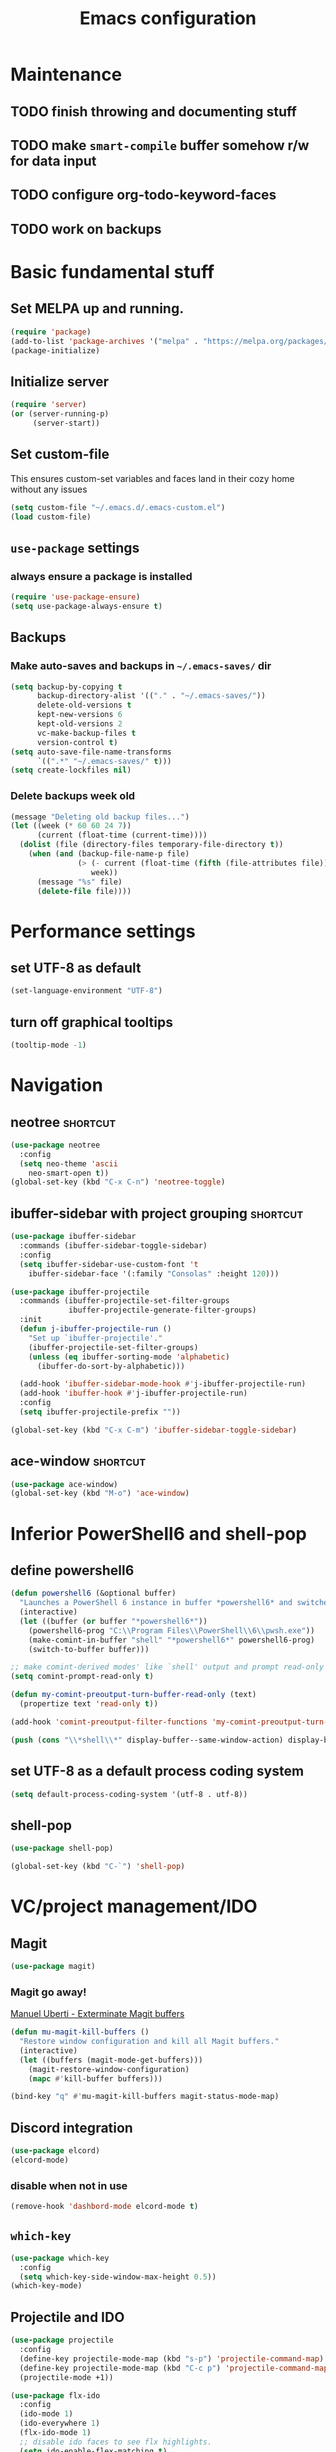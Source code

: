 #+TITLE: Emacs configuration

* Maintenance
** TODO finish throwing and documenting stuff
** TODO make =smart-compile= buffer somehow r/w for data input
** TODO configure org-todo-keyword-faces
** TODO work on backups

* Basic fundamental stuff
** Set MELPA up and running.
#+BEGIN_SRC emacs-lisp
(require 'package)
(add-to-list 'package-archives '("melpa" . "https://melpa.org/packages/"))
(package-initialize)
#+END_SRC
** Initialize server
#+BEGIN_SRC emacs-lisp
(require 'server)
(or (server-running-p)
     (server-start))
#+END_SRC
** Set custom-file
This ensures custom-set variables and faces land in their cozy home without any issues
#+BEGIN_SRC emacs-lisp
(setq custom-file "~/.emacs.d/.emacs-custom.el")
(load custom-file)
#+END_SRC
** =use-package= settings
*** always ensure a package is installed
#+BEGIN_SRC emacs-lisp
(require 'use-package-ensure)
(setq use-package-always-ensure t)
#+END_SRC
** Backups
*** Make auto-saves and backups in =~/.emacs-saves/= dir
#+BEGIN_SRC emacs-lisp
(setq backup-by-copying t      
      backup-directory-alist '(("." . "~/.emacs-saves/"))
      delete-old-versions t
      kept-new-versions 6
      kept-old-versions 2
      vc-make-backup-files t
      version-control t)
(setq auto-save-file-name-transforms
      `((".*" "~/.emacs-saves/" t)))
(setq create-lockfiles nil)
#+END_SRC
*** Delete backups week old
#+BEGIN_SRC emacs-lisp
(message "Deleting old backup files...")
(let ((week (* 60 60 24 7))
      (current (float-time (current-time))))
  (dolist (file (directory-files temporary-file-directory t))
    (when (and (backup-file-name-p file)
               (> (- current (float-time (fifth (file-attributes file))))
                  week))
      (message "%s" file)
      (delete-file file))))
#+END_SRC
* Performance settings
** set UTF-8 as default
#+BEGIN_SRC emacs-lisp
(set-language-environment "UTF-8")
#+END_SRC
** turn off graphical tooltips
#+BEGIN_SRC emacs-lisp
(tooltip-mode -1)
#+END_SRC
* Navigation
** neotree                                                        :shortcut:
#+BEGIN_SRC emacs-lisp
(use-package neotree
  :config
  (setq neo-theme 'ascii
	neo-smart-open t))
(global-set-key (kbd "C-x C-n") 'neotree-toggle)
#+END_SRC
** ibuffer-sidebar with project grouping                          :shortcut:
#+BEGIN_SRC emacs-lisp
(use-package ibuffer-sidebar
  :commands (ibuffer-sidebar-toggle-sidebar)
  :config
  (setq ibuffer-sidebar-use-custom-font 't
	ibuffer-sidebar-face '(:family "Consolas" :height 120)))

(use-package ibuffer-projectile
  :commands (ibuffer-projectile-set-filter-groups
             ibuffer-projectile-generate-filter-groups)
  :init
  (defun j-ibuffer-projectile-run ()
    "Set up `ibuffer-projectile'."
    (ibuffer-projectile-set-filter-groups)
    (unless (eq ibuffer-sorting-mode 'alphabetic)
      (ibuffer-do-sort-by-alphabetic)))

  (add-hook 'ibuffer-sidebar-mode-hook #'j-ibuffer-projectile-run)
  (add-hook 'ibuffer-hook #'j-ibuffer-projectile-run)
  :config
  (setq ibuffer-projectile-prefix ""))

(global-set-key (kbd "C-x C-m") 'ibuffer-sidebar-toggle-sidebar)
#+END_SRC
** ace-window                                                     :shortcut:
#+BEGIN_SRC emacs-lisp
(use-package ace-window)
(global-set-key (kbd "M-o") 'ace-window)
#+END_SRC
* Inferior PowerShell6 and shell-pop 
** define powershell6
#+BEGIN_SRC emacs-lisp
(defun powershell6 (&optional buffer)
  "Launches a PowerShell 6 instance in buffer *powershell6* and switches to it."
  (interactive)
  (let ((buffer (or buffer "*powershell6*"))
	(powershell6-prog "C:\\Program Files\\PowerShell\\6\\pwsh.exe"))
    (make-comint-in-buffer "shell" "*powershell6*" powershell6-prog)
    (switch-to-buffer buffer)))

;; make comint-derived modes' like `shell' output and prompt read-only
(setq comint-prompt-read-only t)

(defun my-comint-preoutput-turn-buffer-read-only (text)
  (propertize text 'read-only t))

(add-hook 'comint-preoutput-filter-functions 'my-comint-preoutput-turn-buffer-read-only)

(push (cons "\\*shell\\*" display-buffer--same-window-action) display-buffer-alist)
#+END_SRC

** set UTF-8 as a default process coding system
#+BEGIN_SRC emacs-lisp
(setq default-process-coding-system '(utf-8 . utf-8))
#+END_SRC

** shell-pop
#+BEGIN_SRC emacs-lisp
(use-package shell-pop)

(global-set-key (kbd "C-`") 'shell-pop)
#+END_SRC
* VC/project management/IDO
** Magit
#+BEGIN_SRC emacs-lisp
(use-package magit)
#+END_SRC
*** Magit go away!
[[https://www.manueluberti.eu/emacs/2018/02/17/magit-bury-buffer/][Manuel Uberti - Exterminate Magit buffers]]
#+BEGIN_SRC emacs-lisp
(defun mu-magit-kill-buffers ()
  "Restore window configuration and kill all Magit buffers."
  (interactive)
  (let ((buffers (magit-mode-get-buffers)))
    (magit-restore-window-configuration)
    (mapc #'kill-buffer buffers)))

(bind-key "q" #'mu-magit-kill-buffers magit-status-mode-map)
#+END_SRC
** Discord integration
#+BEGIN_SRC emacs-lisp
(use-package elcord)
(elcord-mode)
#+END_SRC
*** disable when not in use
#+BEGIN_SRC emacs-lisp
(remove-hook 'dashbord-mode elcord-mode t)
#+END_SRC
** =which-key=
#+BEGIN_SRC emacs-lisp
  (use-package which-key
    :config
    (setq which-key-side-window-max-height 0.5))
  (which-key-mode)
#+END_SRC
** Projectile and IDO
#+BEGIN_SRC emacs-lisp
  (use-package projectile
    :config
    (define-key projectile-mode-map (kbd "s-p") 'projectile-command-map)
    (define-key projectile-mode-map (kbd "C-c p") 'projectile-command-map)
    (projectile-mode +1))

  (use-package flx-ido
    :config
    (ido-mode 1)
    (ido-everywhere 1)
    (flx-ido-mode 1)
    ;; disable ido faces to see flx highlights.
    (setq ido-enable-flex-matching t)
    (setq ido-use-faces nil))

  ;; (use-package ido-vertical-mode
  ;;   :config
  ;;   (ido-vertical-mode 1))
#+END_SRC
*** ido-grid-mode
[[https://github.com/larkery/ido-grid-mode.el#making-a-vertical-list-sometimes][Ido-grid-mode: making a vertical list sometimes]]
#+BEGIN_SRC emacs-lisp
  (use-package ido-grid-mode
    :config
    (ido-grid-mode 1)
    (setq ido-grid-mode-min-rows 9
          ido-grid-mode-max-rows 9))

  (defun ido-vertical-please (o &rest args)
    (let ((ido-grid-mode-max-columns 1)
            (ido-grid-mode-start-collapsed nil) ;; pop up tall at the start
            ;; why not have a different prefix as well?
            (ido-grid-mode-prefix ":: "))
      (apply o args)))

  (advice-add 'projectile-find-file :around #'ido-vertical-please)
#+END_SRC
** Smex auto-completion                                           :shortcut:
#+BEGIN_SRC emacs-lisp
(use-package smex)
(smex-initialize)
(global-set-key (kbd "M-x") 'smex)
(global-set-key (kbd "M-X") 'smex-major-mode-commands)
;; This is your old M-x.
(global-set-key (kbd "C-c C-c M-x") 'execute-extended-command)
#+END_SRC
* LaTeX
** Basic settings
#+BEGIN_SRC emacs-lisp
(use-package latex
  :defer t
  :ensure auctex
  :config
  (setq font-latex-fontify-script nil)
  (setq font-latex-fontify-sectioning 'color)
  (setq TeX-auto-save t))

(set-default 'preview-scale-function 1.3)
#+END_SRC
* Helm
#+BEGIN_SRC emacs-lisp
  (use-package helm)
#+END_SRC
* Org
** Fundamental configuration, basic shortcuts                      :shortcut:
#+BEGIN_SRC emacs-lisp
(use-package org)

(global-set-key (kbd "C-x C-a") 'org-agenda)
#+END_SRC
** Global indentation
#+BEGIN_SRC emacs-lisp
(setq org-startup-indented 't)
(setq org-hide-leading-stars 't)
#+END_SRC
** Preserve tree structure when archiving
#+BEGIN_SRC emacs-lisp
(defadvice org-archive-subtree (around fix-hierarchy activate)
  (let* ((fix-archive-p (and (not current-prefix-arg)
                             (not (use-region-p))))
         (afile (org-extract-archive-file (org-get-local-archive-location)))
         (buffer (or (find-buffer-visiting afile) (find-file-noselect afile))))
    ad-do-it
    (when fix-archive-p
      (with-current-buffer buffer
        (goto-char (point-max))
        (while (org-up-heading-safe))
        (let* ((olpath (org-entry-get (point) "ARCHIVE_OLPATH"))
               (path (and olpath (split-string olpath "/")))
               (level 1)
               tree-text)
          (when olpath
            (org-mark-subtree)
            (setq tree-text (buffer-substring (region-beginning) (region-end)))
            (let (this-command) (org-cut-subtree))
            (goto-char (point-min))
            (save-restriction
              (widen)
              (-each path
                (lambda (heading)
                  (if (re-search-forward
                       (rx-to-string
                        `(: bol (repeat ,level "*") (1+ " ") ,heading)) nil t)
                      (org-narrow-to-subtree)
                    (goto-char (point-max))
                    (unless (looking-at "^")
                      (insert "\n"))
                    (insert (make-string level ?*)
                            " "
                            heading
                            "\n"))
                  (cl-incf level)))
              (widen)
              (org-end-of-subtree t t)
              (org-paste-subtree level tree-text))))))))
#+END_SRC
** Enable bindings such as =<s= back                            :orgmodule:
#+BEGIN_SRC emacs-lisp
(add-to-list 'org-modules 'org-tempo t)
#+END_SRC
*** TODO discover =org-tempo= more
** Intuitively clickable checkboxes                              :orgmodule:
#+BEGIN_SRC emacs-lisp
  (require 'org-mouse)
#+END_SRC
** Exporting org files
*** TODO make my templates smarter
*** export org files to LaTeX with ADMQ-math template
#+BEGIN_SRC emacs-lisp
(require 'ox-latex)
(add-to-list 'org-latex-classes
           '("ADMQ-math"
         "\\documentclass[DIV=calc, 11pt]{scrartcl}
\\usepackage{xpatch}
\\makeatletter
    \\xpatchcmd{\\@maketitle}{\\begin{center}}{\\begin{flushleft}}{}{}
    \\xpatchcmd{\\@maketitle}{\\end{center}}{\\end{flushleft}}{}{}
    \\xpatchcmd{\\@maketitle}{\\begin{tabular}[t]{c}}{\\begin{tabular}[t]{@{}l@{}}}{}{}
\\makeatother

\\usepackage[activate=true,
    final,
    babel=true,
    auto=true,
    expansion,
    protrusion=true,
    tracking=true,
    kerning=true,
    spacing=true,
    factor=0,
    stretch=15,
    shrink=30]{microtype}

\\usepackage[utf8]{inputenc}
\\usepackage{polski}
\\usepackage[polish]{babel}
\\usepackage{setspace}
\\usepackage[textsize=scriptsize, colorinlistoftodos, obeyDraft]{todonotes}

\\newcommand{\\todoim}[2][]
{\\todo[color=red, #1]{#2}}

\\newcommand{\\todomed}[2][]
{\\todo[color=yellow, #1]{#2}}

\\usepackage{marginnote}
\\renewcommand*{\\marginfont}{\\color{gray}\\small\\ttfamily}

\\usepackage[hidelinks]{hyperref}

\\setkomafont{date}{%
    \\usekomafont{subtitle}
    }

\\setkomafont{author}{%
    \\usekomafont{subtitle}
    }

[NO-DEFAULT-PACKAGES]
      [PACKAGES]
      [EXTRA]

\\setstretch{1}

\\usepackage{geometry}
\\geometry{a4paper, margin=0.5in, right=1.7in, bottom=0.7in, footskip=0.3in, marginpar=1.2in}

\\usepackage{enumitem}
\\setlist[itemize]{topsep=0.3em, itemsep=0em, label={\\scriptsize\\textbullet}}
\\setlist[enumerate]{topsep=0.3em, leftmargin=2.8em, itemsep=0em, label={\\small\\textbf{\\arabic*.}}}

\\usepackage{amsmath, amsthm}
\\usepackage{natbib}

\\newtheorem{theorem}{Twierdzenie}
\\numberwithin{equation}{section}
\\setlength{\\parindent}{0em}"
         ("\\section{%s}" . "\\section*{%s}")
         ("\\subsection{%s}" . "\\subsection*{%s}")
         ("\\subsubsection{%s}" . "\\subsubsection*{%s}")))
#+END_SRC
*** export org files to LaTeX with ADMQ-text template
#+BEGIN_SRC emacs-lisp
(require 'ox-latex)
(add-to-list 'org-latex-classes
           '("ADMQ-text"
         "\\documentclass[DIV=calc, 11pt]{scrartcl}
\\usepackage{xpatch}
\\makeatletter
    \\xpatchcmd{\\@maketitle}{\\begin{center}}{\\begin{flushleft}}{}{}
    \\xpatchcmd{\\@maketitle}{\\end{center}}{\\end{flushleft}}{}{}
    \\xpatchcmd{\\@maketitle}{\\begin{tabular}[t]{c}}{\\begin{tabular}[t]{@{}l@{}}}{}{}
\\makeatother

\\usepackage[activate=true,
    final,
    babel=true,
    auto=true,
    expansion,
    protrusion=true,
    tracking=true,
    kerning=true,
    spacing=true,
    factor=0,
    stretch=15,
    shrink=30]{microtype}

\\usepackage[utf8]{inputenc}
\\usepackage{polski}
\\usepackage[polish]{babel}
\\usepackage{setspace}
\\usepackage[textsize=scriptsize, colorinlistoftodos, obeyDraft]{todonotes}

\\newcommand{\\todoim}[2][]
{\\todo[color=red, #1]{#2}}

\\newcommand{\\todomed}[2][]
{\\todo[color=yellow, #1]{#2}}

\\usepackage{marginnote}
\\renewcommand*{\\marginfont}{\\color{gray}\\small\\ttfamily}

\\usepackage[hidelinks]{hyperref}

\\setkomafont{date}{%
    \\usekomafont{subtitle}
    }

\\setkomafont{author}{%
    \\usekomafont{subtitle}
    }

[NO-DEFAULT-PACKAGES]
      [PACKAGES]
      [EXTRA]

\\setstretch{1}

\\usepackage{geometry}
\\geometry{a4paper, margin=0.5in, bottom=0.7in, footskip=0.3in, marginpar=1.2in}

\\usepackage{enumitem}
\\setlist[itemize]{topsep=0.3em, itemsep=0em, label={\\scriptsize\\textbullet}}
\\setlist[enumerate]{topsep=0.3em, leftmargin=2.8em, itemsep=0em, label={\\small\\textbf{\\arabic*.}}}

\\usepackage{amsmath, amsthm}
\\usepackage{natbib}

\\newtheorem{theorem}{Twierdzenie}
\\numberwithin{equation}{section}"
         ("\\section{%s}" . "\\section*{%s}")
         ("\\subsection{%s}" . "\\subsection*{%s}")
         ("\\subsubsection{%s}" . "\\subsubsection*{%s}")))
#+END_SRC
*** open export in SumatraPDF but open links with default viewer
#+BEGIN_SRC emacs-lisp
   (eval-after-load "org"
     '(progn
         ;; Change .pdf association directly within the alist
        (setcdr (assoc "\\.pdf\\'" org-file-apps) "SumatraPDF %s")))
#+END_SRC
** Define link types
*** =menu=
Keeping it as a WIP ([[http://kitchingroup.cheme.cmu.edu/blog/2014/11/02/A-generalized-org-link-with-an-extendable-menu-of-actions/][A generalized org-link with an extendable menu of actions]])
#+BEGIN_SRC emacs-lisp
  (defun option-r (link)
    (start-process "Adobe Reader DC" nil "AcroRd32" link))

  (defun option-s (link)
    (message "You picked option B for %s" link))

  (defvar menu-funcs
   '(("a" "Adobe Reader" option-r)
     ("s" "SumatraPDF" option-s)))

  (defun menu-click (path)
    (message "Open this PDF with %s"
     (concat
      (mapconcat
       (lambda (tup)
         (concat "[" (elt tup 0) "]"
                 (elt tup 1) " "))
       menu-funcs "")))
    (setq input (read-char-exclusive))
    (funcall
     (elt 
      (assoc
       (char-to-string input) menu-funcs)
      2)
     path))

  (org-add-link-type
   "menu"
   'menu-click)
#+END_SRC
*** =pdf=
#+BEGIN_SRC emacs-lisp
  ;; (defun pdf-open (link)
  ;;     (start-process "Adobe Reader DC" nil "AcroRd32" link))

  (defun org-pdf-open (link)
    "Where page number is 105, the link should look like:
     [[pdf:/path/to/file.pdf#page=105][My description.]]"
    (let* ((path+page (split-string link "#page="))
           (pdf-file (car path+page))
           (page (car (cdr path+page))))
      (start-process "Adobe Reader DC" nil "AcroRd32" "/A" (format "page=%s" page) pdf-file)))

  (org-add-link-type "pdf" 'org-pdf-open)
#+END_SRC
** =org-journal= 
#+BEGIN_SRC emacs-lisp
(use-package org-journal
:config
(setq org-journal-dir "~/Dropbox/journal/"))
#+END_SRC
*** Kill journal buffer after saving buffer (By dhruvparamhans)
#+BEGIN_SRC emacs-lisp
(defun org-journal-save-entry-and-exit()
  "Simple convenience function.
  Saves the buffer of the current day's entry and kills the window
  Similar to org-capture like behavior"
  (interactive)
  (save-buffer)
  (kill-buffer-and-window))
(define-key org-journal-mode-map (kbd "C-x C-s") 'org-journal-save-entry-and-exit)
#+END_SRC
* Prog modes
** General settings
*** rainbow brackets
 #+BEGIN_SRC emacs-lisp
 (use-package rainbow-delimiters)
 (add-hook 'prog-mode-hook #'rainbow-delimiters-mode)
 #+END_SRC
** smart-compile
*** whole plugin code (power-noob-move)
#+BEGIN_SRC emacs-lisp
;; Copyright (C) 1998-2020  by Seiji Zenitani

;; Author: Seiji Zenitani <zenitani@mac.com>
;; Version: 20200322
;; Keywords: tools, unix
;; Created: 1998-12-27
;; Compatibility: Emacs 21 or later
;; URL(en): https://github.com/zenitani/elisp/blob/master/smart-compile.el
;; URL(jp): http://th.nao.ac.jp/MEMBER/zenitani/elisp-j.html#smart-compile

;;; Commentary:

;; This package provides `smart-compile' function.
;; You can associate a particular file with a particular compile function,
;; by editing `smart-compile-alist'.
;;
;; To use this package, add these lines to your .emacs file:
;;     (require 'smart-compile)
;;
;; Note that it requires emacs 21 or later.

;;; Code:

(defgroup smart-compile nil
  "An interface to `compile'."
  :group 'processes
  :prefix "smart-compile")

(defcustom smart-compile-alist '(
				 ("\\.pas\\'" . "fpc %f && %n.exe")
  (emacs-lisp-mode    . (emacs-lisp-byte-compile))
  (html-mode          . (browse-url-of-buffer))
  (nxhtml-mode        . (browse-url-of-buffer))
  (html-helper-mode   . (browse-url-of-buffer))
  (octave-mode        . (run-octave))
  ("\\.c\\'"          . "gcc -O2 %f -lm -o %n")
;;  ("\\.c\\'"          . "gcc -O2 %f -lm -o %n && ./%n") ;; unix, macOS
;;  ("\\.c\\'"          . "gcc -O2 %f -lm -o %n && %n") ;; win
  ("\\.[Cc]+[Pp]*\\'" . "g++ -O2 %f -lm -o %n")
  ("\\.cron\\(tab\\)?\\'" . "crontab %f")
  ("\\.cu\\'"         . "nvcc %f -o %n")
  ("\\.cuf\\'"        . "pgfortran %f -o %n")
  ("\\.[Ff]\\'"       . "gfortran %f -o %n")
  ("\\.[Ff]90\\'"     . "gfortran %f -o %n")
  ("\\.hs\\'"         . "ghc %f -o %n")
  ("\\.java\\'"       . "javac %f")
  ("\\.jl\\'"         . "julia %f")
  ("\\.m\\'"          . "gcc -O2 %f -lobjc -lpthread -o %n")
  ("\\.mp\\'"         . "mptopdf %f")
  ("\\.php\\'"        . "php -l %f")
  ("\\.pl\\'"         . "perl %f")
  ("\\.py\\'"         . "python3 %f")
  ("\\.rb\\'"         . "ruby %f")
  ("Rakefile\\'"      . "rake")
  ("Gemfile\\'"       . "bundle install")
  ("\\.tex\\'"        . (tex-file))
  ("\\.texi\\'"       . "makeinfo %f")
;;  ("\\.pl\\'"         . "perl -cw %f") ; syntax check
;;  ("\\.rb\\'"         . "ruby -cw %f") ; syntax check
)  "Alist of filename patterns vs corresponding format control strings.
Each element looks like (REGEXP . STRING) or (MAJOR-MODE . STRING).
Visiting a file whose name matches REGEXP specifies STRING as the
format control string.  Instead of REGEXP, MAJOR-MODE can also be used.
The compilation command will be generated from STRING.
The following %-sequences will be replaced by:

  %F  absolute pathname            ( /usr/local/bin/netscape.bin )
  %f  file name without directory  ( netscape.bin )
  %n  file name without extension  ( netscape )
  %e  extension of file name       ( bin )

  %o  value of `smart-compile-option-string'  ( \"user-defined\" ).

If the second item of the alist element is an emacs-lisp FUNCTION,
evaluate FUNCTION instead of running a compilation command.
"
   :type '(repeat
           (cons
            (choice
             (regexp :tag "Filename pattern")
             (function :tag "Major-mode"))
            (choice
             (string :tag "Compilation command")
             (sexp :tag "Lisp expression"))))
   :group 'smart-compile)
(put 'smart-compile-alist 'risky-local-variable t)

(defconst smart-compile-replace-alist '(
  ("%F" . (buffer-file-name))
  ("%f" . (file-name-nondirectory (buffer-file-name)))
  ("%n" . (file-name-sans-extension
           (file-name-nondirectory (buffer-file-name))))
  ("%e" . (or (file-name-extension (buffer-file-name)) ""))
  ("%o" . smart-compile-option-string)
;;   ("%U" . (user-login-name))
  )
  "Alist of %-sequences for format control strings in `smart-compile-alist'.")
(put 'smart-compile-replace-alist 'risky-local-variable t)

(defvar smart-compile-check-makefile t)
(make-variable-buffer-local 'smart-compile-check-makefile)

(defcustom smart-compile-make-program "make "
  "The command by which to invoke the make program."
  :type 'string
  :group 'smart-compile)

(defcustom smart-compile-option-string ""
  "The option string that replaces %o.  The default is empty."
  :type 'string
  :group 'smart-compile)


;;;###autoload
(defun smart-compile (&optional arg)
  "An interface to `compile'.
It calls `compile' or other compile function,
which is defined in `smart-compile-alist'."
  (interactive "p")
  (let ((name (buffer-file-name))
        (not-yet t))
    
    (if (not name)(error "cannot get filename."))
;;     (message (number-to-string arg))

    (cond

     ;; local command
     ;; The prefix 4 (C-u M-x smart-compile) skips this section
     ;; in order to re-generate the compile-command
     ((and (not (= arg 4)) ; C-u M-x smart-compile
           (local-variable-p 'compile-command)
           compile-command)
      (call-interactively 'compile)
      (setq not-yet nil)
      )

     ;; make?
     ((and smart-compile-check-makefile
           (or (file-readable-p "Makefile")
               (file-readable-p "makefile")))
      (if (y-or-n-p "Makefile is found.  Try 'make'? ")
          (progn
            (set (make-local-variable 'compile-command) "make ")
            (call-interactively 'compile)
            (setq not-yet nil)
            )
        (setq smart-compile-check-makefile nil)))

     ) ;; end of (cond ...)

    ;; compile
    (let( (alist smart-compile-alist) 
          (case-fold-search nil)
          (function nil) )
      (while (and alist not-yet)
        (if (or
             (and (symbolp (caar alist))
                  (eq (caar alist) major-mode))
             (and (stringp (caar alist))
                  (string-match (caar alist) name))
             )
            (progn
              (setq function (cdar alist))
              (if (stringp function)
                  (progn
                    (set (make-local-variable 'compile-command)
                         (smart-compile-string function))
                    (call-interactively 'compile)
                    )
                (if (listp function)
                    (eval function)
                    ))
              (setq alist nil)
              (setq not-yet nil)
              )
          (setq alist (cdr alist)) )
        ))

    ;; If compile-command is not defined and the contents begins with "#!",
    ;; set compile-command to filename.
    (if (and not-yet
             (not (memq system-type '(windows-nt ms-dos)))
             (not (string-match "/\\.[^/]+$" name))
             (not
              (and (local-variable-p 'compile-command)
                   compile-command))
             )
        (save-restriction
          (widen)
          (if (equal "#!" (buffer-substring 1 (min 3 (point-max))))
              (set (make-local-variable 'compile-command) name)
            ))
      )
    
    ;; compile
    (if not-yet (call-interactively 'compile) )

    ))

(defun smart-compile-string (format-string)
  "Document forthcoming..."
  (if (and (boundp 'buffer-file-name)
           (stringp buffer-file-name))
      (let ((rlist smart-compile-replace-alist)
            (case-fold-search nil))
        (while rlist
          (while (string-match (caar rlist) format-string)
            (setq format-string
                  (replace-match
                   (eval (cdar rlist)) t nil format-string)))
          (setq rlist (cdr rlist))
          )
        ))
  format-string)
#+END_SRC
**** TODO do something about this stupidity

*** add shortcut to smart-compile                                  :shortcut:
#+BEGIN_SRC emacs-lisp
(add-hook 'prog-mode-hook
	  (lambda ()
		 (local-set-key (kbd "C-x c") 'smart-compile)))
#+END_SRC
** web-mode
#+BEGIN_SRC emacs-lisp
(use-package rjsx-mode)

(add-to-list 'auto-mode-alist '("\\.js\\'" . rjsx-mode))

(use-package flycheck)

(setq-default flycheck-disabled-checkers
              (append flycheck-disabled-checkers
                      '(javascript-jshint json-jsonlist)))

(setq flycheck-check-syntax-automatically '(save mode-enable))

;; Enable eslint checker for web-mode
(flycheck-add-mode 'javascript-eslint 'web-mode)

;; Enable flycheck globally
(add-hook 'prog-mode-hook #'flycheck-mode)

(use-package add-node-modules-path)

(add-hook 'flycheck-mode-hook 'add-node-modules-path)

(use-package company)
(add-hook 'prog-mode-hook 'company-mode)
#+END_SRC
* Text modes
** General settings
*** =visual-line-mode= - my favorite word-wrap solution
 #+BEGIN_SRC emacs-lisp
 (add-hook 'text-mode-hook 'visual-line-mode)
 #+END_SRC
** markdown-mode
[[https://github.com/syl20bnr/spacemacs/issues/11806][If markdown failed with exit code 1]]
#+BEGIN_SRC emacs-lisp
  (use-package vmd-mode)

  (use-package markdown-mode
    :config
    (setq markdown-live-preview-engine 'vmd
          markdown-command "vmd"))

  (use-package darkroom)

  (defun my-markdown-mode-hook ()
    (visual-line-mode 1)
    (darkroom-tentative-mode 1))
  (add-hook 'markdown-mode-hook 'my-markdown-mode-hook)
#+END_SRC
* Miscellaneous user interface tweaks
** dashboard config
#+BEGIN_SRC emacs-lisp
(use-package dashboard
  :ensure t
  :config
  (setq dashboard-items '((recents  . 10)
  (bookmarks . 5)
  (projects . 5)
  (agenda . 5)))
  (setq initial-buffer-choice (lambda () (get-buffer "*dashboard*")))
  (setq dashboard-startup-banner '1)
  (dashboard-setup-startup-hook))
#+END_SRC
** replace selected text automatically when typing
#+BEGIN_SRC emacs-lisp
(delete-selection-mode 1)
#+END_SRC
** disable ring bell, menu/tool/scroll bar
#+BEGIN_SRC emacs-lisp
(setq ring-bell-function 'ignore)
(menu-bar-mode -1)
(tool-bar-mode -1)
(toggle-scroll-bar -1)
#+END_SRC
*** TODO check if scroll-bar in daemon mode is being disabled properly by toggle or by a function below
#+BEGIN_SRC emacs-lisp
(defun my-disable-scroll-bars (frame)
  (modify-frame-parameters frame
                           '((vertical-scroll-bars . nil)
                             (horizontal-scroll-bars . nil))))
(add-hook 'after-make-frame-functions 'my-disable-scroll-bars)
#+END_SRC
** line numbers (disabled)
Will try working without line-numbers for a while
#+BEGIN_SRC emacs-lisp
;; (add-hook 'prog-mode-hook 'display-line-numbers-mode)
(add-hook 'prog-mode-hook 'toggle-truncate-lines nil)
#+END_SRC
*** TODO what on earth were =truncate-lines=?
** cursor settings (blinking)
#+BEGIN_SRC emacs-lisp
(blink-cursor-mode +1)
#+END_SRC
** =diminish= - hide some obvious minor modes
#+BEGIN_SRC emacs-lisp
(use-package diminish
  :config
  (diminish 'projectile-mode)
  (diminish 'which-key-mode)
  (diminish 'auto-revert-mode))
#+END_SRC
** =rainbow-mode=
#+BEGIN_SRC emacs-lisp
(use-package rainbow-mode)
#+END_SRC
* Theme
** Function to disable all themes
#+BEGIN_SRC emacs-lisp
(defun disable-all-themes ()
  "disable all active themes."
  (dolist (i custom-enabled-themes)
    (disable-theme i)))
#+END_SRC
** Custom colors for light/dark theme
#+BEGIN_SRC emacs-lisp
(defvar d-neo-dir-root '"#9989cc")
(defvar d-neo-file-link '"#dbdde0")
(defvar d-neo-expand-btn '"#d07346")
(defvar d-org-hide '"#061229")
(defvar d-markdown-code-bg '"#40362b")
(defvar l-neo-dir-root '"#d65d0e")
(defvar l-neo-file-link '"#665c54")
(defvar l-neo-expand-btn '"#076678")
(defvar l-org-hide '"#f9f5d7")
(defvar l-markdown-code-bg '"#f2eed0")
#+END_SRC
** Load =base16-phd= and set it as a default theme
#+BEGIN_SRC emacs-lisp
(use-package base16-theme
  :ensure t
  :config
  (load-theme 'base16-phd t))
#+END_SRC
** Customize neotree, org, markdown-code faces
#+BEGIN_SRC emacs-lisp
(set-face-attribute 'neo-dir-link-face nil
		    :foreground d-neo-dir-root)

(set-face-attribute 'neo-file-link-face nil
		    :foreground d-neo-file-link)

(set-face-attribute 'neo-root-dir-face nil
 		    :foreground d-neo-dir-root
 		    :weight 'bold)

(set-face-attribute 'neo-expand-btn-face nil
		    :foreground d-neo-expand-btn
		    :weight 'bold)

(set-face-attribute 'markdown-code-face nil
		    :background d-markdown-code-bg
		    :inherit 'nil)

(set-face-attribute 'org-hide nil
		    :foreground d-org-hide)
#+END_SRC
** Light/dark theme key-switch (=base-gruvbox-light-hard= as a light theme) :shortcut:
#+BEGIN_SRC emacs-lisp
  (bind-keys ("C-c tl" . (lambda ()
                           (interactive)
                           (load-theme 'base16-gruvbox-light-hard)
                           (set-face-attribute 'neo-dir-link-face nil
                                               :foreground l-neo-dir-root)

                           (set-face-attribute 'neo-file-link-face nil
                                               :foreground l-neo-file-link)
                           (set-face-attribute 'neo-root-dir-face nil
                                               :foreground l-neo-dir-root
                                               :weight 'bold)
                           (set-face-attribute 'neo-expand-btn-face nil
                                               :foreground l-neo-expand-btn
                                               :weight 'bold)
                           (set-face-attribute 'org-hide nil
                                               :foreground l-org-hide)
                           (set-face-attribute 'markdown-code-face nil
                                               :background l-markdown-code-bg
                                               :inherit 'nil)))
             ("C-c td" . (lambda ()
                           (interactive)
                           (load-theme 'base16-phd)
                           (set-face-attribute 'neo-dir-link-face nil
                                               :foreground d-neo-dir-root)

                           (set-face-attribute 'neo-file-link-face nil
                                               :foreground d-neo-file-link)

                           (set-face-attribute 'neo-root-dir-face nil
                                               :foreground d-neo-dir-root
                                               :weight 'bold)
                           (set-face-attribute 'neo-expand-btn-face nil
                                               :foreground d-neo-expand-btn
                                               :weight 'bold)
                           (set-face-attribute 'org-hide nil
                                               :foreground d-org-hide)
                           (set-face-attribute 'markdown-code-face nil
                                               :background d-markdown-code-bg
                                               :inherit 'nil)))
             ("C-c tw" . (lambda ()
                                (interactive)
                                (disable-all-themes)
                                (set-face-attribute 'neo-dir-link-face nil
                                                    :foreground "#0000FF")
                                (set-face-attribute 'neo-file-link-face nil
                                                    :foreground "#BA36A5")
                                (set-face-attribute 'neo-root-dir-face nil
                                                    :foreground "#8D8D84")
                                (set-face-attribute 'neo-expand-btn-face nil
                                                    :foreground "#000000")
                                (set-face-attribute 'org-hide nil
                                                    :foreground "#ffffff")
                                (face-remap-add-relative 'markdown-code-face '(:inherit default))                           
                                (set-face-attribute 'markdown-code-face nil                                                
                                                    :inherit ))))
#+END_SRC
* Windows-specific settings
#+BEGIN_SRC emacs-lisp
(setq w32-pass-apps-to-system nil)
(setq w32-apps-modifier 'super)

(setq default-directory "c:/git/" )
#+END_SRC
